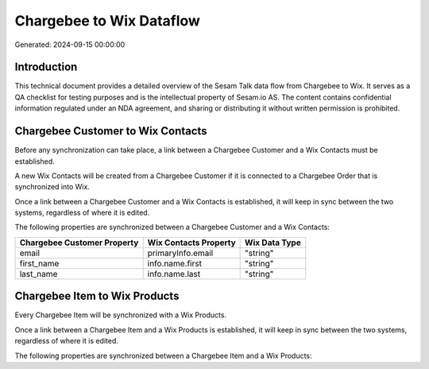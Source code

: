 =========================
Chargebee to Wix Dataflow
=========================

Generated: 2024-09-15 00:00:00

Introduction
------------

This technical document provides a detailed overview of the Sesam Talk data flow from Chargebee to Wix. It serves as a QA checklist for testing purposes and is the intellectual property of Sesam.io AS. The content contains confidential information regulated under an NDA agreement, and sharing or distributing it without written permission is prohibited.

Chargebee Customer to Wix Contacts
----------------------------------
Before any synchronization can take place, a link between a Chargebee Customer and a Wix Contacts must be established.

A new Wix Contacts will be created from a Chargebee Customer if it is connected to a Chargebee Order that is synchronized into Wix.

Once a link between a Chargebee Customer and a Wix Contacts is established, it will keep in sync between the two systems, regardless of where it is edited.

The following properties are synchronized between a Chargebee Customer and a Wix Contacts:

.. list-table::
   :header-rows: 1

   * - Chargebee Customer Property
     - Wix Contacts Property
     - Wix Data Type
   * - email
     - primaryInfo.email
     - "string"
   * - first_name
     - info.name.first
     - "string"
   * - last_name
     - info.name.last
     - "string"


Chargebee Item to Wix Products
------------------------------
Every Chargebee Item will be synchronized with a Wix Products.

Once a link between a Chargebee Item and a Wix Products is established, it will keep in sync between the two systems, regardless of where it is edited.

The following properties are synchronized between a Chargebee Item and a Wix Products:

.. list-table::
   :header-rows: 1

   * - Chargebee Item Property
     - Wix Products Property
     - Wix Data Type

